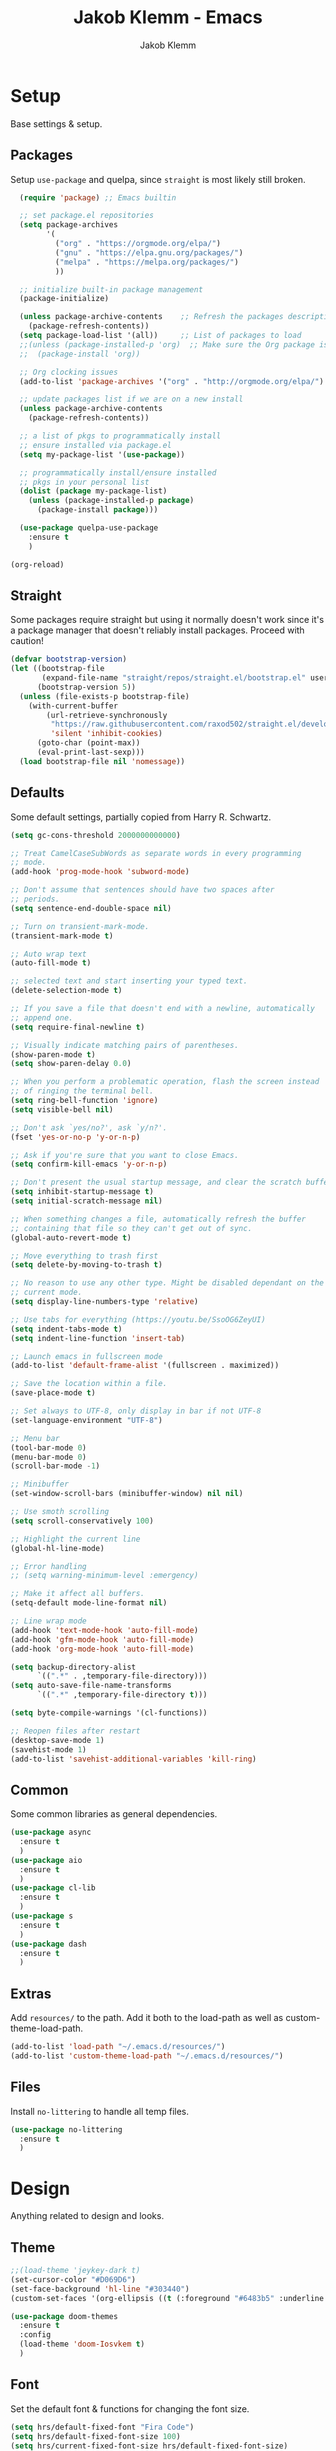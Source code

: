 #+TITLE: Jakob Klemm - Emacs
#+AUTHOR: Jakob Klemm

* Setup
Base settings & setup.
** Packages
Setup =use-package= and quelpa, since =straight= is most likely still
broken.
#+begin_src emacs-lisp
  (require 'package) ;; Emacs builtin

  ;; set package.el repositories
  (setq package-archives
        '(
          ("org" . "https://orgmode.org/elpa/")
          ("gnu" . "https://elpa.gnu.org/packages/")
          ("melpa" . "https://melpa.org/packages/")
          ))

  ;; initialize built-in package management
  (package-initialize)

  (unless package-archive-contents    ;; Refresh the packages descriptions
    (package-refresh-contents))
  (setq package-load-list '(all))     ;; List of packages to load
  ;;(unless (package-installed-p 'org)  ;; Make sure the Org package is
  ;;  (package-install 'org)) 

  ;; Org clocking issues
  (add-to-list 'package-archives '("org" . "http://orgmode.org/elpa/") t)

  ;; update packages list if we are on a new install
  (unless package-archive-contents
    (package-refresh-contents))

  ;; a list of pkgs to programmatically install
  ;; ensure installed via package.el
  (setq my-package-list '(use-package))

  ;; programmatically install/ensure installed
  ;; pkgs in your personal list
  (dolist (package my-package-list)
    (unless (package-installed-p package)
      (package-install package)))

  (use-package quelpa-use-package
    :ensure t
    )

(org-reload)
#+end_src
** Straight
Some packages require straight but using it normally doesn't work
since it's a package manager that doesn't reliably install packages.
Proceed with caution!
#+begin_src emacs-lisp
(defvar bootstrap-version)
(let ((bootstrap-file
       (expand-file-name "straight/repos/straight.el/bootstrap.el" user-emacs-directory))
      (bootstrap-version 5))
  (unless (file-exists-p bootstrap-file)
    (with-current-buffer
        (url-retrieve-synchronously
         "https://raw.githubusercontent.com/raxod502/straight.el/develop/install.el"
         'silent 'inhibit-cookies)
      (goto-char (point-max))
      (eval-print-last-sexp)))
  (load bootstrap-file nil 'nomessage))
#+end_src
** Defaults
Some default settings, partially copied from Harry R. Schwartz.
#+begin_src emacs-lisp
  (setq gc-cons-threshold 2000000000000)

  ;; Treat CamelCaseSubWords as separate words in every programming
  ;; mode.
  (add-hook 'prog-mode-hook 'subword-mode)

  ;; Don't assume that sentences should have two spaces after
  ;; periods.
  (setq sentence-end-double-space nil)

  ;; Turn on transient-mark-mode.
  (transient-mark-mode t)

  ;; Auto wrap text
  (auto-fill-mode t)

  ;; selected text and start inserting your typed text.
  (delete-selection-mode t)

  ;; If you save a file that doesn't end with a newline, automatically
  ;; append one.
  (setq require-final-newline t)

  ;; Visually indicate matching pairs of parentheses.
  (show-paren-mode t)
  (setq show-paren-delay 0.0)

  ;; When you perform a problematic operation, flash the screen instead
  ;; of ringing the terminal bell.
  (setq ring-bell-function 'ignore)
  (setq visible-bell nil)

  ;; Don't ask `yes/no?', ask `y/n?'.
  (fset 'yes-or-no-p 'y-or-n-p)

  ;; Ask if you're sure that you want to close Emacs.
  (setq confirm-kill-emacs 'y-or-n-p)

  ;; Don't present the usual startup message, and clear the scratch buffer.
  (setq inhibit-startup-message t)
  (setq initial-scratch-message nil)

  ;; When something changes a file, automatically refresh the buffer
  ;; containing that file so they can't get out of sync.
  (global-auto-revert-mode t)

  ;; Move everything to trash first
  (setq delete-by-moving-to-trash t)

  ;; No reason to use any other type. Might be disabled dependant on the
  ;; current mode.
  (setq display-line-numbers-type 'relative)

  ;; Use tabs for everything (https://youtu.be/SsoOG6ZeyUI)
  (setq indent-tabs-mode t)
  (setq indent-line-function 'insert-tab)

  ;; Launch emacs in fullscreen mode
  (add-to-list 'default-frame-alist '(fullscreen . maximized))

  ;; Save the location within a file.
  (save-place-mode t)

  ;; Set always to UTF-8, only display in bar if not UTF-8
  (set-language-environment "UTF-8")

  ;; Menu bar
  (tool-bar-mode 0)
  (menu-bar-mode 0)
  (scroll-bar-mode -1)

  ;; Minibuffer
  (set-window-scroll-bars (minibuffer-window) nil nil)

  ;; Use smoth scrolling
  (setq scroll-conservatively 100)

  ;; Highlight the current line
  (global-hl-line-mode)

  ;; Error handling
  ;; (setq warning-minimum-level :emergency)

  ;; Make it affect all buffers.
  (setq-default mode-line-format nil)

  ;; Line wrap mode
  (add-hook 'text-mode-hook 'auto-fill-mode)
  (add-hook 'gfm-mode-hook 'auto-fill-mode)
  (add-hook 'org-mode-hook 'auto-fill-mode)

  (setq backup-directory-alist
        `((".*" . ,temporary-file-directory)))
  (setq auto-save-file-name-transforms
        `((".*" ,temporary-file-directory t)))

  (setq byte-compile-warnings '(cl-functions))

  ;; Reopen files after restart
  (desktop-save-mode 1)
  (savehist-mode 1)
  (add-to-list 'savehist-additional-variables 'kill-ring)
#+end_src
** Common
Some common libraries as general dependencies. 
#+begin_src emacs-lisp
(use-package async
  :ensure t
  )
(use-package aio
  :ensure t
  )
(use-package cl-lib
  :ensure t
  )
(use-package s
  :ensure t
  )
(use-package dash
  :ensure t
  )
#+end_src
** Extras
Add =resources/= to the path. Add it both to the load-path as well as
custom-theme-load-path.
#+begin_src emacs-lisp
(add-to-list 'load-path "~/.emacs.d/resources/")
(add-to-list 'custom-theme-load-path "~/.emacs.d/resources/")
#+end_src
** Files
Install =no-littering= to handle all temp files.
#+begin_src emacs-lisp
(use-package no-littering
  :ensure t
  )
#+end_src
* Design
Anything related to design and looks.
** Theme
#+begin_src emacs-lisp
  ;;(load-theme 'jeykey-dark t)
  (set-cursor-color "#D069D6")
  (set-face-background 'hl-line "#303440")
  (custom-set-faces '(org-ellipsis ((t (:foreground "#6483b5" :underline nil)))))

  (use-package doom-themes
    :ensure t
    :config
    (load-theme 'doom-Iosvkem t)
    )
#+end_src
** Font
Set the default font & functions for changing the font size.
#+begin_src emacs-lisp
  (setq hrs/default-fixed-font "Fira Code")
  (setq hrs/default-fixed-font-size 100)
  (setq hrs/current-fixed-font-size hrs/default-fixed-font-size)
  (set-face-attribute 'default nil
                      :family hrs/default-fixed-font
                      :height hrs/current-fixed-font-size)
  (set-face-attribute 'fixed-pitch nil
                      :family hrs/default-fixed-font
                      :height hrs/current-fixed-font-size)

  (setq hrs/font-change-increment 1.1)

  (defun hrs/set-font-size ()
    "Change default, fixed-pitch, and variable-pitch font sizes to match respective variables."
    (set-face-attribute 'default nil
                        :height hrs/current-fixed-font-size)
    (set-face-attribute 'fixed-pitch nil
                        :height hrs/current-fixed-font-size)
    )

  (defun hrs/reset-font-size ()
    "Revert font sizes back to defaults."
    (interactive)
    (setq hrs/current-fixed-font-size hrs/default-fixed-font-size)
    (hrs/set-font-size))

  (defun hrs/increase-font-size ()
    "Increase current font sizes by a factor of `hrs/font-change-increment'."
    (interactive)
    (setq hrs/current-fixed-font-size
          (ceiling (* hrs/current-fixed-font-size hrs/font-change-increment)))
    (hrs/set-font-size))

  (defun hrs/decrease-font-size ()
    "Decrease current font sizes by a factor of `hrs/font-change-increment', down to a minimum size of 1."
    (interactive)
    (setq hrs/current-fixed-font-size
          (max 1
               (floor (/ hrs/current-fixed-font-size hrs/font-change-increment))))
    (hrs/set-font-size))

  (define-key global-map (kbd "C-)") 'hrs/reset-font-size)
  (define-key global-map (kbd "C-+") 'hrs/increase-font-size)
  (define-key global-map (kbd "C-=") 'hrs/increase-font-size)
  (define-key global-map (kbd "C-_") 'hrs/decrease-font-size)
  (define-key global-map (kbd "C--") 'hrs/decrease-font-size)

  (hrs/reset-font-size)
#+end_src
** Numbers
#+begin_src emacs-lisp
  (use-package nlinum
    :ensure t
    :config
    (global-nlinum-mode)
    )
#+end_src
** Modeline
Use feebeline as a /in-minibuffer-modeline/.
#+begin_src emacs-lisp
  (setq telephone-line-primary-left-separator 'telephone-line-cubed-left
        telephone-line-secondary-left-separator 'telephone-line-cubed-hollow-left
        telephone-line-primary-right-separator 'telephone-line-cubed-right
        telephone-line-secondary-right-separator 'telephone-line-cubed-hollow-right)
  (setq telephone-line-height 24
        telephone-line-evil-use-short-tag t)

  (use-package telephone-line
    :ensure t
    :config
    (telephone-line-mode t))
#+end_src
** Rainbow
Install rainbow-delimiters & enable it for programming & org-mode.
#+begin_src emacs-lisp
  (use-package rainbow-delimiters
    :ensure t
    :config
    (add-hook 'org-mode-hook #'rainbow-delimiters-mode)
    (add-hook 'prog-mode-hook #'rainbow-delimiters-mode)
    )
#+end_src
** Icons
Install icons using =all-the-icons-install-fonts=
#+begin_src emacs-lisp
(use-package all-the-icons
  :ensure t
  )
#+end_src
** Symbols
Enable prettify-symbols mode & set custom symbols for =org-mode=.
#+begin_src emacs-lisp
  (setq-default prettify-symbols-alist '(("#+BEGIN_SRC" . "λ")
                                         ("#+END_SRC" . "λ")
                                         ("#+begin_src" . "λ")
                                         ("#+end_src" . "λ")
                                         ("#+TITLE:" . "𝙏")
                                         ("#+title:" . "𝙏")
                                         ("#+SUBTITLE:" . "𝙩")
                                         ("#+subtitle:" . "𝙩")
                                         ("#+DATE:" . "𝘿")
                                         ("#+date:" . "𝘿")
                                         ("#+PROPERTY:" . "☸")
                                         ("#+property:" . "☸")
                                         ("#+OPTIONS:" . "⌥")
                                         ("#+options:" . "⌥")
                                         ("#+LATEX_HEADER:" . "⇾")
                                         ("#+latex_header:" . "⇾")
                                         ("#+LATEX_CLASS:" . "⇥")
                                         ("#+latexx_class:" . "⇥")
                                         ("#+ATTR_LATEX:" . "🄛")
                                         ("#+attr_latex:" . "🄛")
                                         ("#+LATEX:" . "ℓ")
                                         ("#+latex:" . "ℓ")
                                         ("#+ATTR_HTML:" . "🄗")
                                         ("#+attr_html:" . "🄗")
                                         ("#+BEGIN_QUOTE:" . "❮")
                                         ("#+begin_quote:" . "❮")
                                         ("#+END_QUOTE:" . "❯")
                                         ("#+end_quote:" . "❯")
                                         ("#+CAPTION:" . "☰")
                                         ("#+caption:" . "☰")
                                         (":PROPERTIES:" . "⚙")
                                         (":properties:" . "⚙")
                                         ("#+AUTHOR:" . "A")
                                         ("#+author:" . "A")
                                         ("#+IMAGE:" . "I")
                                         ("#+image:" . "I")
                                         ("#+LANGUAGE:" . "L")
                                         ("#+language:" . "L")
                                         ))

  (setq prettify-symbols-unprettify-at-point 'right-edge)
  (add-hook 'org-mode-hook 'prettify-symbols-mode)
  (global-prettify-symbols-mode 1)
#+end_src

* Navigation
General settings & packages for navigating buffers and files.
** Vertico
Partially copied from =SystemCrafters=.
#+begin_src emacs-lisp
  (defun dw/minibuffer-backward-kill (arg)
    "When minibuffer is completing a file name delete up to parent
                                folder, otherwise delete a word"
    (interactive "p")
    (if minibuffer-completing-file-name
        (if (string-match-p "/." (minibuffer-contents))
            (zap-up-to-char (- arg) ?/)
          (delete-minibuffer-contents))
      (backward-kill-word arg)))

  (use-package vertico
    :ensure t
    :custom-face
    (vertico-current ((t (:background "#3a3f5a"))))
    :bind (:map vertico-map
                ("C-j" . vertico-next)
                ("C-k" . vertico-previous)
                ("C-f" . vertico-exit)
                :map minibuffer-local-map
                ("C-l" . dw/minibuffer-backward-kill))
    :init
    (vertico-mode)

    (setq vertico-cycle t)
    )
#+end_src    
** Improved completion
Corf & Orderless for improved completion in region.
#+begin_src emacs-lisp
  (use-package corfu
    :ensure t
    :bind (:map corfu-map
                ("C-j" . corfu-next)
                ("C-k" . corfu-previous)
                ("C-f" . corfu-insert))
    :custom
    (corfu-cycle t)
    :config
    (corfu-global-mode))

  (use-package orderless
    :ensure t
    :init
    (setq completion-styles '(orderless)
          completion-category-defaults nil
          completion-category-overrides '((file (styles .
    (partial-completion))))))
#+end_src

** History
Save commands between restarts.
#+begin_src emacs-lisp
  ;; Persist history over Emacs restarts. Vertico sorts by history position.
  (use-package savehist
    :init
    (savehist-mode)
    )
#+end_src
** Search
Use consult for improved search.
#+begin_src emacs-lisp
  (use-package consult
    :ensure t
    :bind (("C-s" . consult-line)
           ("M-s" . consult-imenu)
           :map minibuffer-local-map
           ("C-r" . consult-history))
    :config
    (consult-preview-at-point-mode)
    )
#+end_src
** Annotations
Add /margin notes/ in vertico buffers.
#+begin_src emacs-lisp
  (use-package marginalia
    :after vertico
    :ensure t
    :custom
    (marginalia-annotators '(marginalia-annotators-heavy marginalia-annotators-light nil))
    :init
    (marginalia-mode)
    )
#+end_src

** Buffers
Use =bufler= to manage buffers.
#+begin_src emacs-lisp
  (use-package bufler
    :ensure t
    :config
    (bufler-mode)
    )
#+end_src
** Windows
Use =ace-windows= for quickly switching between multiple windows.
#+begin_src emacs-lisp
  (use-package ace-window
    :ensure t
    :init
    (setq aw-scope 'frame ; limit to single frame
	  aw-keys '(?a ?o ?e ?u ?i ?d ?h ?t ?n)
	  )
    )
#+end_src
** Scrolling
   Use =good-scroll= to move more easily through files.
   #+begin_src emacs-lisp
     (setq scroll-margin 8)

     (use-package good-scroll
       :ensure t
       :config
       (good-scroll-mode 1)
       )
   #+end_src
** Helpers
Easy helper functions for quickly opening new buffers.
#+begin_src emacs-lisp
  (defun hrs/split-window-below-and-switch ()
    "Split the window horizontally, then switch to the new pane."
    (interactive)
    (split-window-below)
    (balance-windows)
    (other-window 1)
    (bufler-switch-buffer)
    )

  (defun hrs/split-window-right-and-switch ()
    "Split the window vertically, then switch to the new pane."
    (interactive)
    (split-window-right)
    (balance-windows)
    (other-window 1)
    (bufler-switch-buffer)
    )

(global-set-key (kbd "C-x 2") 'hrs/split-window-below-and-switch)
(global-set-key (kbd "C-x 3") 'hrs/split-window-right-and-switch)
#+end_src
** Evil
#+begin_src emacs-lisp
  (use-package evil
    :ensure t
    :config (evil-mode 1)
    :diminish (undo-tree-mode)
    :init
    (setq evil-want-keybinding nil)
    )

  (use-package evil-goggles
    :ensure t
    :config
    (evil-goggles-mode)
    )

  ;; Settings
  (setq evil-move-cursor-back nil
        evil-move-beyond-eol t
        evil-ex-complete-emacs-commands nil
        evil-vsplit-window-right t
        evil-split-window-below t
        )

  (use-package evil-collection
    :ensure t
    :config
    (evil-collection-init)
    )

  (use-package evil-org
    :ensure t
    :after org
    :hook (org-mode . (lambda () evil-org-mode))
    )

  (use-package evil-surround
    :ensure t
    :config
    (global-evil-surround-mode 1)
    )
#+END_SRC
** Keybinds
*** Motion
Navigation and normal modes.
#+begin_src emacs-lisp
  (use-package general
    :ensure t
    :config
    (general-define-key
     :states '(motion visual normal)
     "h" 'evil-next-line
     "H" 'evil-forward-paragraph

     "t" 'evil-previous-line
     "T" 'evil-backward-paragraph

     "d" 'evil-backward-char
     "D" 'evil-first-non-blank

     "n" 'evil-forward-char
     "N" 'evil-last-non-blank

     "s" 'evil-open-below
     "S" 'evil-open-above

     "w" 'kill-line

     "j" 'evil-backward-word-begin
     "J" 'evil-backward-section-begin

     "k" 'evil-forward-word-end
     "K" 'evil-forward-section-end

     "'" 'evil-first-non-blank
     "c" 'evil-end-of-line
     )
    )
#+end_src
*** Leader
#+begin_src emacs-lisp
  (general-create-definer my-leader-def
    ;; :prefix my-leader
    :prefix "SPC")
#+end_src
*** Easy
#+begin_src emacs-lisp
  (my-leader-def
     :keymaps 'normal
     "." 'execute-extended-command
     "," 'find-file
     ";" 'bufler-switch-buffer
     "c" 'org-capture
     "d" 'org-schedule
     "t" 'org-todo
     "y" 'jk/super-agenda
     "s" 'jk/buffer-sort
     "e" 'org-schedule
     "a" 'jk/buffer-activate
     )
#+end_src
*** Buffers
#+begin_src emacs-lisp
  (my-leader-def
   :keymaps 'normal
   "bs" 'save-buffer
   "bk" 'kill-current-buffer
   "bj" 'kill-buffer-and-window
   "bb" 'bufler-switch-buffer
   "bh" 'previous-buffer
   )
#+end_src
*** Windows
#+begin_src emacs-lisp
  (my-leader-def
     :keymaps 'normal
     "wv" 'evil-window-vsplit
     "wk" 'hrs/split-window-below-and-switch
     "wc" 'hrs/split-window-right-and-switch
     "wj" 'delete-other-windows
     "wo" 'ace-window
     )
#+end_src
*** Search
#+begin_src emacs-lisp
  (my-leader-def
    :keymaps 'normal
    "f" 'consult-line
    ;;"sS" 'consult-imenu
    ;;"sr" 'replace-string
    ;;"sg" 'consult-ripgrep
    )
#+end_src
*** Emacs
#+begin_src emacs-lisp
(my-leader-def
   :keymaps 'normal
   "qq" 'save-buffers-kill-terminal
   "qs" 'kill-emacs
   "qe" 'eshell
   )
#+end_src
*** org-mode
#+begin_src emacs-lisp
(my-leader-def
   :keymaps 'normal
   "ot" 'counsel-org-tag
   "or" 'org-refile
   "ol" 'org-insert-link
   "oo" 'org-open-at-point
   "op" 'org-link-open-as-file
   "of" 'org-agenda-file-to-front
   "oe" 'org-export-dispatch
   "oa" 'org-archive-subtree
   )
#+end_src
*** Magit
#+begin_src emacs-lisp
  (my-leader-def
    :keymaps 'normal
    "gg" 'magit-status
    "gi" 'magit-init
    "gm" 'git-messenger:popup-message
    "gp" 'magit-pull
    )
#+end_src
*** Content
#+begin_src emacs-lisp
(my-leader-def
   :keymaps 'normal
   "nl" 'org-roam-buffer-toggle
   "ni" 'org-roam-insert
   "nf" 'org-roam-find-file
   "nc" 'org-roam-capture
   "nr" 'org-roam-random-note
   "ns" 'org-roam-server-mode
   "nd" 'org-drill
   )

#+end_src
*** Email
#+begin_src emacs-lisp
  (my-leader-def
    :keymaps 'normal
    "mo" 'mu4e
    "mc" 'mu4e-compose-new
    "mm" 'message-send-and-exit
    "ma" 'mail-add-attachment
    "ms" 'mml-secure-message-sign-pgp
    "me" 'mml-secure-message-encrypt-pgp
    "mj" 'mu4e~headers-jump-to-maildir
    "ml" 'mu4e~view-browse-url-from-binding
    "mf" 'mu4e~view-save-attach-from-binding
    )
#+end_src
*** Non Evil
Non evil binds
#+begin_src emacs-lisp
(global-set-key (kbd "C-x j") 'kill-buffer-and-window)
(global-set-key (kbd "C-x o") 'ace-window)
#+end_src
* Programming
General settings & packages for programming, including all programming
major-modes.
** Flycheck
Global syntax checking.
#+begin_src emacs-lisp
  (use-package flycheck
    :ensure t
    :config
    (global-flycheck-mode)
    )

  (use-package flycheck-rust
    :ensure t
    :config (add-hook 'flycheck-mode-hook #'flycheck-rust-setup))
#+end_src
** Magit
   Use =magit= with some additional packages.
   #+begin_src emacs-lisp
     (use-package magit
       :ensure t
       :config
       (global-set-key (kbd "C-x g") 'magit-status)
       (global-set-key (kbd "C-x p") 'magit-init)
       (global-set-key (kbd "C-v") 'magit-commit)
       (use-package magit-todos
         :ensure t
         :config
         (magit-todos-mode t)
         )
       (use-package git-messenger
         :ensure t
         :config
         (global-set-key (kbd "C-x m") 'git-messenger)
         )
       )

     (with-eval-after-load 'magit-mode
       (add-hook 'after-save-hook 'magit-after-save-refresh-status t))
   #+end_src
** LSP
Setup =LSP= & =LSP-UI=, mainly for Elixir, later also for Rust.
#+begin_src emacs-lisp
  (add-to-list 'exec-path "~/.tools/elixir-ls")

  (setq lsp-ui-doc-max-height 52
        lsp-ui-doc-max-width 64
        lsp-ui-doc-position 'at-point
        lsp-ui-doc-position 'bottom
        lsp-ui-doc-show-with-mouse t
        lsp-ui-doc-show-with-cursor t
        )

  (use-package lsp-mode
    :ensure t
    :commands lsp
    :init
    (setq lsp-headerline-breadcrumb-enable nil)
    (setq lsp-signature-auto-activate nil)
    (setq lsp-idle-delay 0.6)
    (setq lsp-rust-analyzer-server-display-inlay-hints t)
    (setq lsp-rust-analyzer-inlay-hints-mode t)
    :hook
    (elixir-mode . lsp)
    (rustic-mode . lsp)
    )

  (use-package lsp-ui
    :ensure t
    :commands lsp-ui-mode
    :config
    (lsp-ui-doc-enable t)
    (lsp-ui-mode)
    (setq lsp-ui-doc-max-height 128
          lsp-ui-doc-max-width 64
          lsp-ui-doc-position 'top
          lsp-ui-doc-show-with-mouse t
          lsp-ui-doc-show-with-cursor t
          )
    )
#+end_src
** Smartparens
   Automatically insert following parens.
   #+begin_src emacs-lisp
     (use-package smartparens
       :ensure t
       :hook
       (after-init . smartparens-global-mode)
       :config
       (require 'smartparens-config)
       (sp-pair "=" "=" :actions '(wrap))
       (sp-pair "+" "+" :actions '(wrap))
       (sp-pair "<" ">" :actions '(wrap))
       (sp-pair "$" "$" :actions '(wrap))
       )

   #+end_src
** Company
   Used not just for programming, but easier to configure here.
   #+begin_src emacs-lisp
     (use-package company
       :ensure t
       :config
       (setq company-idle-delay 0.3)
       (add-hook 'after-init-hook 'global-company-mode)
       )

     (use-package company-box
       :ensure t
       :hook (company-mode . company-box-mode)
       )
   #+end_src
** Snippets
   Use yasnippets and the snippets for that.
   #+begin_src emacs-lisp
     (use-package yasnippet
       :ensure t
       :config
       (use-package yasnippet-snippets
         :ensure t
         )
       (yas-global-mode 1)
       (setq yas-indent-line 'auto)
       )
   #+end_src
** Comments
Edit comments like org-source-blocks in org/md.
#+begin_src emacs-lisp
  (use-package separedit
    :ensure t
    :config
    (define-key prog-mode-map        (kbd "C-c '") #'separedit)
    (define-key minibuffer-local-map (kbd "C-c '") #'separedit)
    (define-key help-mode-map        (kbd "C-c '") #'separedit)
    )
#+end_src
** Format
   Use =format-all= to language specific formatting.
   #+begin_src emacs-lisp
     (use-package format-all
       :ensure t
       :bind ("C-c C-f" . format-all-buffer)
       )
   #+end_src
** Flycheck
Inline errors
#+begin_src emacs-lisp
  (use-package flycheck
    :ensure t
    )
#+end_src
** Rust
Development settings for rust.
#+begin_src emacs-lisp
  (use-package rustic
    :ensure t
    :bind (:map rustic-mode-map
                ("C-c r" . rustic-cargo-run)
                ("C-c C-r" . lsp-rename)
                ("C-c C-c s" . lsp-rust-analyzer-status)
                ("M-RET" . comment-indent-new-line))
    :config
    ;; uncomment for less flashiness
    ;; (setq lsp-eldoc-hook nil)
    ;; (setq lsp-enable-symbol-highlighting nil)
    ;; (setq lsp-signature-auto-activate nil)

    (setq rustic-format-on-save t)
    )

  (use-package cargo
    :ensure t
    :hook (rust-mode . cargo-minor-mode))

  (use-package toml-mode
    :ensure t
    )

  (use-package origami
    :ensure t
    )
#+end_src
** Modes
   Collection of programming major modes.
   #+begin_src emacs-lisp
     (use-package web-mode
       :ensure t
       :config
       (add-hook 'web-mode-hook
                 (lambda ()
                   (rainbow-mode)
                   (rspec-mode)
                   (setq web-mode-markup-indent-offset 2)))
       )

     (use-package elixir-mode
       :ensure t
       )

     (use-package markdown-mode
       :ensure t
       )

     (use-package systemd
       :ensure t
       :mode
       ("\\.service\\'" "\\.timer\\'" "\\.target\\'" "\\.mount\\'"
        "\\.automount\\'" "\\.slice\\'" "\\.socket\\'" "\\.path\\'"
        "\\.netdev\\'" "\\.network\\'" "\\.link\\'"))

     (use-package yaml-mode
       :ensure t
       :mode ("\\.yaml\\'" "\\.yml\\'")
       :custom-face
       (font-lock-variable-name-face ((t (:foreground "violet"))))
       )

     (require 'wgsl-mode)
   #+end_src

* Writing
=org-mode= config for writing & productivity.
** Base
   General settings & config.
   #+begin_src emacs-lisp
     (setq
      org-directory "~/documents/"
      org-archive-location "~/archive/2021.org::* From %s"
      org-agenda-files '("~/supervisor/supervisor.org")
      )

     (add-hook 'org-mode 'org-toggle-inline-images)
     (setq org-image-actual-width '(600))
     (setq-default org-display-inline-images t)
     (setq-default org-startup-with-inline-images t)

     (setq org-ellipsis " ▼ "
           org-adapt-indentation nil
           org-fontify-quote-and-verse-blocks t
           org-startup-folded t
           org-priority-highest ?A
           org-priority-lowest ?C
           org-priority-faces
           '((?A . 'all-the-icons-red)
             (?B . 'all-the-icons-orange)
             (?C . 'all-the-icons-yellow))
           org-src-tab-acts-natively t
           org-hide-emphasis-markers t
           org-src-window-setup 'current-window
           org-return-follows-link t
           org-confirm-babel-evaluate nil
           org-use-speed-commands t
           org-catch-invisible-edits 'show
           )
     (add-hook 'org-mode-hook 'org-indent-mode)

     (use-package org-tempo)
   #+end_src
** Tables
   Use prettier tables.
   #+begin_src emacs-lisp
     (require 'org-pretty-table)
     (add-hook 'org-mode-hook 'org-pretty-table-mode)
   #+end_src
** Looks
   Use nicer faces for headings & deadlines.
   #+begin_src emacs-lisp
     (setq org-agenda-deadline-faces
	   '((1.001 . error)
	     (1.0 . org-warning)
	     (0.5 . org-upcoming-deadline)
	     (0.0 . org-upcoming-distant-deadline)))

     (custom-set-faces
       '(org-level-1 ((t (:inherit outline-1 :height 1.60))))
       '(org-level-2 ((t (:inherit outline-2 :height 1.40))))
       '(org-level-3 ((t (:inherit outline-3 :height 1.20))))
       '(org-level-4 ((t (:inherit outline-4 :height 1.0))))
       '(org-level-5 ((t (:inherit outline-5 :height 1.0))))
     )
   #+end_src
** Appear
   Use =org-appear= for nicer symbols in text.
   #+begin_src emacs-lisp
     (use-package org-appear
       :ensure t
       :hook (org-mode . org-appear-mode)
       :init (setq org-hide-emphasis-markers t
		   org-appear-autoemphasis t
		   org-appear-autolinks t
		   org-appear-autosubmarkers t)
       )
   #+end_src
** Spellcheck
Enable =hunspell= & =flyspell= for all =org-mode= buffers.
#+begin_src emacs-lisp
  (setq ispell-program-name "hunspell")

  (setq ispell-local-dictionary "de_DE")
  (setq ispell-local-dictionary-alist
        '(("en_US" "[[:alpha:]]" "[^[:alpha:]]" "[']" nil ("-d" "en_US") nil utf-8)
          ("de_DE" "[[:alpha:]]" "[^[:alpha:]]" "[']" nil ("-d" "de_DE" "-a" "-i" "UTF-8") nil utf-8)))

  (add-hook 'text-mode-hook #'flyspell-mode)
  (add-hook 'org-mode-hook #'flyspell-mode)

  (add-hook 'ispell-change-dictionary-hook #'flyspell-buffer)
#+end_src
** Superstar
   Use better stars for headings and for TODOs.
   #+begin_src emacs-lisp
     (use-package org-superstar
       :ensure t
       :config
       (setq org-superstar-headline-bullets-list '("◉" "○" "✸" "✿" "✤" "✜" "◆" "▶")
             ;;org-superstar-headline-bullets-list '("Ⅰ" "Ⅱ" "Ⅲ" "Ⅳ" "Ⅴ" "Ⅵ" "Ⅶ" "Ⅷ" "Ⅸ" "Ⅹ")
             org-superstar-prettify-item-bullets t
             org-superstar-configure-like-org-bullets t
             org-hide-leading-stars nil
             org-superstar-leading-bullet ?\s
             ;; Enable custom bullets for TODO items
             ;; TODO: update todo types
             org-superstar-special-todo-items t
             org-superstar-todo-bullet-alist '(("TODO" "☐ ")
                                               ("NEXT" "✒ ")
                                               ("STATIC" "» ")
                                               ("BLOCKED" "˧ ")
                                               ("DONE" "✔ ")
                                               ("PAL" "✔ ")
                                               )
             )
       (add-hook 'org-mode-hook (lambda () (org-superstar-mode 1)))
       )

   #+end_src
** Productivity
   General productivity settings & capture templates.
   TODO: Update paths
   #+begin_src emacs-lisp
     (setq
      org-log-done 'time
      org-todo-keywords
      '((sequence "TODO(t)" "NEXT(n)" "|" "DONE(d)")
        (sequence "PROCESS(p)" "BLOCKED(b)" "|" "PAL(a)"))
      org-todo-keyword-faces
      '(("TODO" . (:foreground "#af1212" :weight bold))
        ("NEXT" . (:foreground "#a8fa80" :weight bold))
        ("BLOCKED" . (:foreground "#b213c4" :weight bold))
        ("PAL" . (:foreground "#30bb03" :weight bold))
        ("PROCESS" . (:foreground "#eaa222" :weight bold))
        ("DONE" . (:foreground "#ffffff" :weight bold))
        )
      org-tag-alist '(("home" . ?h)
                      ("actaeon" . ?a)
                      ("orion" . ?o)
                      ("schule" . ?s)
                      )
      )

     (use-package org-super-agenda
       :ensure t
       :config
       (org-super-agenda-mode)
       )

       (require 'eps)
   #+end_src

** Tags
Settings tags normally is broken, so counsel is required.
#+begin_src emacs-lisp
  (use-package counsel
    :ensure t
    )
#+end_src
** Repetition
   =org-drill= for spaced repetition.
   #+begin_src emacs-lisp
     (use-package org-drill
       :ensure t
       :config
       (setq org-drill-use-visible-cloze-face-p t)
       (setq org-drill-hide-item-headings-p t)
       )
   #+end_src
** LaTeX
   Inline LaTeX using =org-fragtog=.
   #+begin_src emacs-lisp
     (setq-default org-startup-with-latex-preview t)

     (setq TeX-parse-self t)
     (setq TeX-auto-save t)

     (setq TeX-PDF-mode t)

     (add-hook 'LaTeX-mode-hook
               (lambda ()
                 (LaTeX-math-mode)
                 (setq TeX-master t)))

     (use-package org-fragtog
       :ensure t
       :config
       (add-hook 'org-mode-hook 'org-fragtog-mode)
       (setq org-latex-preview-ltxpng-directory "~/.ltxpng/")
       )
   #+end_src
** BibTex
#+begin_src emacs-lisp
  (add-hook 'bibtex-mode-hook 'flyspell-mode)
#+end_src
Locations
#+begin_src emacs-lisp
  (setq bib-files-directory (directory-files "~/.tools/" t
                                             "^[A-Z|a-z].+.bib$")
        )

  (setq org-ref-default-bibliography '("~/.tools/references.bib")
        )
#+end_src
UI
#+begin_src emacs-lisp
  (use-package helm
    :ensure t
    )

  (use-package helm-bibtex
    :ensure t
    :config
    (require 'helm-config)
    (setq bibtex-completion-bibliography bib-files-directory
          bibtex-completion-library-path pdf-files-directory
          bibtex-completion-pdf-field "File"
          bibtex-completion-notes-path org-directory))
#+end_src
Org
#+begin_src emacs-lisp
  (use-package org-ref
    :ensure t
    :config
    (setq org-ref-completion-library 'org-ref-helm-cite
          org-ref-get-pdf-filename-function 'org-ref-get-pdf-filename-helm-bibtex
          org-ref-default-bibliography bib-files-directory
          org-ref-notes-directory org-directory
          org-ref-notes-function 'orb-edit-notes))
#+end_src
** Export
   All export targets in =ox=.
   #+begin_src emacs-lisp
     (eval-after-load "org" '(require 'ox-odt nil t))

     (use-package htmlize
       :ensure t)

     (use-package ox-pandoc
       :ensure t
       )

     (use-package ox-hugo
       :ensure t
       :config
       (setq org-hugo-auto-set-lastmod t)
       )

     (use-package plantuml-mode
       :ensure t
       :config
       (setq org-plantuml-jar-path (expand-file-name "~/.tools/plantuml.jar"))
       (add-to-list 'org-src-lang-modes '("plantuml" . plantuml))
       )

     (use-package ox-reveal
       :ensure t
       :custom ((org-reveal-root "https://cdn.jsdelivr.net/npm/reveal.js")
                (org-reveal-mathjax t)
                (org-reveal-ignore-speaker-notes nil)
                (org-reveal-note-key-char nil)))
   #+end_src
   Babel & org-source-blocks.
   #+begin_src emacs-lisp
     (use-package ob-elixir
       :ensure t
       )

     (use-package ob-rust
       :ensure t
       )

     (use-package ob-go
       :ensure t
       )

     (org-babel-do-load-languages
      'org-babel-load-languages
      '((emacs-lisp . t)
        (elixir . t)
        (latex . t)
        (rust . t)
        ))
    #+end_src
    Latex export command & highlighted code blocks.
    #+begin_src emacs-lisp
      (require 'ox-latex)
      (add-to-list 'org-latex-packages-alist '("" "minted"))
      (setq org-latex-listings 'minted)

      (require 'org)

      ;; (setq org-latex-pdf-process '("texi2dvi -p -b -V %f"))
      ;; (setq org-latex-to-pdf-process '("xelatex %f && bibtex %f && xelatex %f && xelatex %f"))
      ;; (setq org-latex-to-pdf-process (list "latexmk -pdf -bibtex %f"))
      (setq org-latex-pdf-process
            '("latexmk -pdflatex='pdflatex -interaction nonstopmode' -pdf -bibtex -f %f"))

      (setq org-src-fontify-natively t)

      ;; Open directly PDFs in browser.
      (setcdr (assoc "\\.pdf\\'" org-file-apps) "brave %s")
   #+end_src
** Title 
   Easy brute force title page.
   #+begin_src emacs-lisp
     (defun jk/title-title ()
       (car (org-roam--extract-titles-title))
       )

     (defun jk/title-author ()
       (cdr (car (org-roam--extract-global-props '("AUTHOR"))))
       )
     (defun jk/title-image ()
       (cdr (car (org-roam--extract-global-props '("IMAGE"))))
       )
     (defun jk/title-subtitle ()
       (cdr (car (org-roam--extract-global-props '("SUBTITLE"))))
       )

     (defun jk/title-compose ()
       (interactive)
       (insert (concat "
     ,#+LATEX_HEADER: \\usepackage[utf8]{inputenc}
     ,#+LATEX_HEADER: \\usepackage[dvipsnames]{xcolor}
     ,#+LATEX_HEADER: \\usepackage{tikz}
     ,#+LATEX_HEADER: \\usepackage[]{babel}
     \\begin{titlepage}
	 \\begin{center}
	     \\begin{tikzpicture}[remember picture,overlay]
		 \\node[anchor=north west,yshift=-1.5pt,xshift=1pt]%
		 at (current page.north west)
		 {\\includegraphics[scale=1]{~/.tools/"
		       (jk/title-image)
		       ".png}};
     \\end{tikzpicture}

	     \\vspace{2.2cm}

	     \\Huge
	     \\textbf{"
		       (jk/title-title)
		       "}

	     \\vspace{3.0cm}
	     \\LARGE"
		       (jk/title-subtitle)
		       "
     \\vspace{4.2cm}"

		       (jk/title-author)

	     "\\
	     \\vfill

	     \\Large
	     Baden, Schweiz\\
	     \\today
	 \\end{center}
     \\end{titlepage}
     \\tableofcontents
     \\newpage"
		)
	       )
       )
   #+end_src   
** Roam
#+begin_src emacs-lisp
  (use-package org-roam
    :ensure t
    )

    (setq org-roam-directory "~/documents/braindump/")
    (org-roam-db-autosync-mode)
    (setq org-roam-v2-ack t)


  (use-package org-roam-ui
    :straight
    (:host github :repo "org-roam/org-roam-ui" :branch "main" :files ("*.el" "out"))
    :after org-roam
    ;;         normally we'd recommend hooking orui after org-roam, but since org-roam does not have
    ;;         a hookable mode anymore, you're advised to pick something yourself
    ;;         if you don't care about startup time, use
    ;;  :hook (after-init . org-roam-ui-mode)
    :config
    (setq org-roam-ui-sync-theme t
          org-roam-ui-follow t
          org-roam-ui-update-on-save t
          org-roam-ui-open-on-start t))
#+end_src
** Templates
#+begin_src emacs-lisp
  (add-to-list 'org-latex-classes
               '("structured"
                 "\\documentclass[a4paper,11pt,titlepage,oneside]{memoir}
  \\usepackage[utf8]{inputenc}
  \\usepackage[]{babel}
  \\usepackage[T1]{fontenc}
  \\usepackage{fixltx2e}
  \\usepackage{graphicx}
  \\usepackage{longtable}
  \\usepackage{float}
  \\usepackage{wrapfig}
  \\usepackage{rotating}
  \\usepackage[normalem]{ulem}
  \\usepackage{amsmath}
  \\usepackage{textcomp}
  \\usepackage{marvosym}
  \\usepackage{wasysym}
  \\usepackage{amssymb}
  \\usepackage{hyperref}
  \\usepackage{mathpazo}
  \\usepackage{color}
  \\usepackage{enumerate}
  \\definecolor{bg}{rgb}{0.95,0.95,0.95}
  \\tolerance=1000
        [NO-DEFAULT-PACKAGES]
        [PACKAGES]
        [EXTRA]
  \\linespread{1.1}
  \\hypersetup{pdfborder=0 0 0}"
                 ("\\chapter{%s}" . "\\chapter*{%s}")
                 ("\\section{%s}" . "\\section*{%s}")
                 ("\\subsection{%s}" . "\\subsection*{%s}")
                 ("\\subsubsection{%s}" . "\\subsubsection*{%s}")
                 ("\\paragraph{%s}" . "\\paragraph*{%s}")
                 ("\\subparagraph{%s}" . "\\subparagraph*{%s}")))

#+end_src
Custom title:
#+begin_src emacs-lisp
  (setq org-latex-title-command (concat
                                 "\\thispagestyle{empty} \n"
                                 "\\begin{titlepage} \n"
                                 "\\raggedleft \n"
                                 "\\rule{1pt}{\\textheight} \n"
                                 "\\hspace{0.05\\textwidth} \n"
                                 "\\parbox[b]{0.75\\textwidth}{ \n"
                                 "{\\Huge\\bfseries %t }\\\\[2\\baselineskip] \n"
                                 "{\\Large\\textsc{ %a }} \\\\ \n"
                                 "{\\small\\textsc{Kanti Baden, G4a}} \\\\[4\\baselineskip] \\\\ \n"
                                 "{\\normalsize\\textsc{Simon Hallström, Michael Schneider}}\\\\[4\\baselineskip] \n"
                                 "{\\small\\textsc{\\today}}"
                                 "\\vspace{0.3\\textheight} \n"
                                 "} \n"
                                 "\\end{titlepage} \n"
                                 "\\newpage \n"
                                 )
        )
#+end_src
* Communication
=mu4e= and packages collection.
#+begin_src emacs-lisp
  (setq mu4e-maildir (expand-file-name "~/.mail"))

  (add-to-list 'load-path "/usr/share/emacs/site-lisp/mu4e")
  (require 'mu4e)
  (require 'smtpmail)

  (setq mu4e-completing-read-function 'ivy-completing-read)
  (setq mail-user-agent 'mu4e-user-agent)

  (setq user-mail-address "jakob@jeykey.net"
        user-full-name  "Jakob Klemm"

        mu4e-get-mail-command "mbsync -c ~/.tools/.mbsyncrc -a"
        mu4e-update-interval  300
        mu4e-index-update-in-background t
        mu4e-main-buffer-hide-personal-addresses t

        send-mail-function 'smtpmail-send-it
        message-send-mail-function 'message-smtpmail-send-it
        starttls-use-gnutls t

        mu4e-sent-messages-behavior 'delete

        mu4e-view-show-addresses t

        message-kill-buffer-on-exit t

        mu4e-attachment-dir  "~/workspace/"

        mu4e-sent-folder "/global/Sent"
        mu4e-drafts-folder "/global/Drafts"
        mu4e-trash-folder "/global/Trash"
        message-signature
        (concat
         "Jakob Klemm\n"
         "https://github.com/jakobklemm"
         "https://jeykey.net\n")
        mml-secure-openpgp-sign-with-sender t
        mml-secure-openpgp-encrypt-to-self t
        mml-secure-smime-sign-with-sender "jakob@jeykey.net"

        mu4e-view-prefer-html t
        )

  ;; Private script to setup all mail addrs
  (load-file "~/.tools/mail.el")

  (setq smtpmail-starttls-credentilas my-mu4e-account-alist)
  (setq smtpmail-default-smtp-server "smtp.gmail.com"
        smtpmail-smtp-server "smtp.gmail.com"
        smtpmail-smtp-service 587
        smtpmail-debug-info t)

  (use-package mu4e-alert
    :ensure t
    :config
    (mu4e-alert-set-default-style 'libnotify)
    (add-hook 'after-init-hook #'mu4e-alert-enable-notifications)
    )

  (defun my-mu4e-set-account ()
    "Set the account for composing a message."
    (let* ((account
            (if mu4e-compose-parent-message
                (let ((maildir (mu4e-message-field mu4e-compose-parent-message :maildir)))
                  (string-match "/\\(.*?\\)/" maildir)
                  (match-string 1 maildir))
              (completing-read (format "Compose with account: (%s) "
                                       (mapconcat #'(lambda (var) (car var))
                                                  my-mu4e-account-alist "/"))
                               (mapcar #'(lambda (var) (car var)) my-mu4e-account-alist)
                               nil t nil nil (caar my-mu4e-account-alist))))
           (account-vars (cdr (assoc account my-mu4e-account-alist))))
      (if account-vars
          (mapc #'(lambda (var)
                    (set (car var) (cadr var)))
                account-vars)
        (error "No email account found"))))

  (add-hook 'mu4e-compose-pre-hook 'my-mu4e-set-account)
  (add-hook 'mu4e-view-mode-hook 'visual-line-mode)
  (add-hook 'mu4e-compose-mode-hook 'visual-line-mode)
  #+end_src


